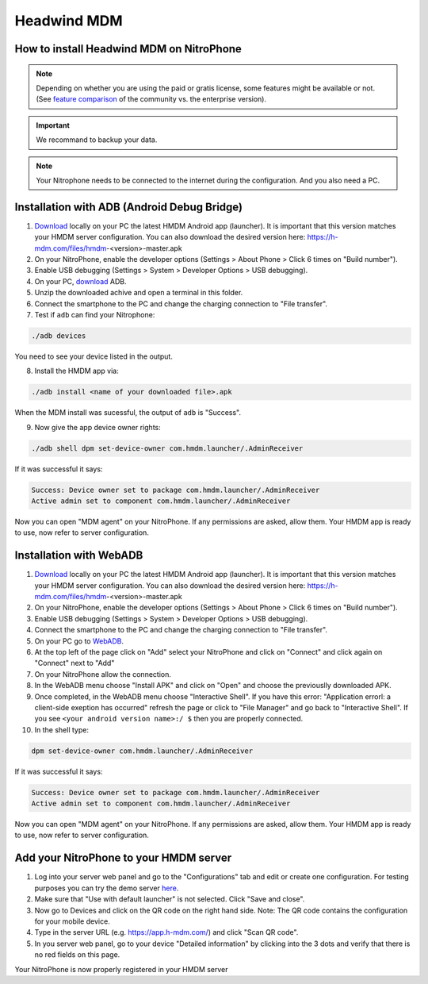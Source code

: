 Headwind MDM
************

How to install Headwind MDM on NitroPhone
#########################################

.. note::
   
   Depending on whether you are using the paid or gratis license, some features might be available or not.
   (See `feature comparison <https://h-mdm.com/headwind-mdm-version-comparison/>`__ of the community vs. the enterprise version).


.. important::
   
   We recommand to backup your data.


.. note::
   
   Your Nitrophone needs to be connected to the internet during the configuration.
   And you also need a PC.




Installation with ADB (Android Debug Bridge)
############################################

1. `Download <https://h-mdm.com/download/>`__ locally on your PC the latest HMDM Android app (launcher). 
   It is important that this version matches your HMDM server configuration.
   You can also download the desired version here: https://h-mdm.com/files/hmdm-<version>-master.apk

2. On your NitroPhone, enable the developer options (Settings > About Phone > Click 6 times on "Build number").

3. Enable USB debugging (Settings > System > Developer Options > USB debugging).

4. On your PC, `download <https://developer.android.com/tools/releases/platform-tools#downloads>`__ ADB.

5. Unzip the downloaded achive and open a terminal in this folder.

6. Connect the smartphone to the PC and change the charging connection to "File transfer".

7. Test if ``adb`` can find your Nitrophone: 

.. code-block:: bash
   
   ./adb devices

You need to see your device listed in the output.

8. Install the HMDM app via:

.. code-block:: bash 
  
  ./adb install <name of your downloaded file>.apk

When the MDM install was sucessful, the output of ``adb`` is "Success".

9. Now give the app device owner rights: 

.. code-block:: bash
 
 ./adb shell dpm set-device-owner com.hmdm.launcher/.AdminReceiver

If it was successful it says:

.. code-block:: bash
   
   Success: Device owner set to package com.hmdm.launcher/.AdminReceiver 
   Active admin set to component com.hmdm.launcher/.AdminReceiver

Now you can open "MDM agent" on your NitroPhone. If any permissions are asked, allow them.
Your HMDM app is ready to use, now refer to server configuration.

Installation with WebADB
########################

1. `Download <https://h-mdm.com/download/>`__ locally on your PC the latest HMDM Android app (launcher). 
   It is important that this version matches your HMDM server configuration.
   You can also download the desired version here: https://h-mdm.com/files/hmdm-<version>-master.apk

2. On your NitroPhone, enable the developer options (Settings > About Phone > Click 6 times on "Build number").

3. Enable USB debugging (Settings > System > Developer Options > USB debugging).

4. Connect the smartphone to the PC and change the charging connection to "File transfer".

5. On your PC go to `WebADB <https://app.webadb.com/>`__.

6. At the top left of the page click on "Add" select your NitroPhone and click on "Connect" and click again on "Connect" next to "Add"

7. On your NitroPhone allow the connection.

8. In the WebADB menu choose "Install APK" and click on "Open" and choose the previouslly downloaded APK.

9. Once completed, in the WebADB menu choose "Interactive Shell".
   If you have this error: "Application errorl: a client-side exeption has occurred" refresh the page or click to "File Manager" and go back to "Interactive Shell".
   If you see ``<your android version name>:/ $`` then you are properly connected.

10. In the shell type: 

.. code-block:: bash
 
   dpm set-device-owner com.hmdm.launcher/.AdminReceiver

If it was successful it says:

.. code-block:: bash
   
   Success: Device owner set to package com.hmdm.launcher/.AdminReceiver 
   Active admin set to component com.hmdm.launcher/.AdminReceiver

Now you can open "MDM agent" on your NitroPhone. If any permissions are asked, allow them.
Your HMDM app is ready to use, now refer to server configuration.


Add your NitroPhone to your HMDM server
#######################################

1. Log into your server web panel and go to the "Configurations" tab and edit or create one configuration.
   For testing purposes you can try the demo server `here <https://app.h-mdm.com/#/login>`__.

2. Make sure that "Use with default launcher" is not selected.  
   Click "Save and close".

3. Now go to Devices and click on the QR code on the right hand side. Note: The QR code contains the configuration for your mobile device.

4. Type in the server URL (e.g. https://app.h-mdm.com/) and click "Scan QR code".

5. In you server web panel, go to your device "Detailed information" by clicking into the 3 dots and verify that there is no red fields on this page.

Your NitroPhone is now properly registered in your HMDM server

